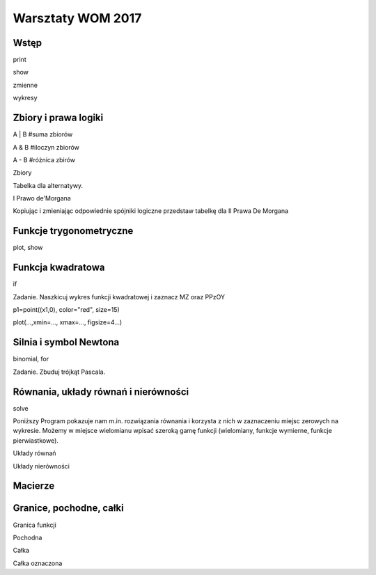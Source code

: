 
Warsztaty WOM 2017
------------------
 
Wstęp
=====

print

.. sagecellserver::

    print "(4/3+5/5)-(5/2-4/6) =", (4/3+5/5)-(5/2-4/6)
    print "(3^15-3^13)/(3^13+3^14) =", (3^15-3^13)/(3^13+3^14)
    print "1001 =", factor(1001)
    print "(sqrt(8)-sqrt(2))^2 =", (sqrt(8)-sqrt(2))^2
    print "5! =", factorial(5)
    print "NWD(354,222) =", gcd(354, 222)
    
show    
    
.. sagecellserver::

    show(sqrt(2), "=", N(sqrt(2), digits=70))
    show(pi, "=", N(pi, digits=80))
    show(2^288+5^80)
    
zmienne    
    
.. sagecellserver::

    var('a','b')
    wzor1=(a+b)^2
    wzor2=(a-b)^2
    wzor3=(a+b)*(a-b)
    show (wzor1, "=", wzor1.canonicalize_radical())
    show (wzor2, "=", wzor2.canonicalize_radical())
    show (wzor3, "=", wzor3.canonicalize_radical())
    a=sqrt(3)
    b=2
    wzor1=(a+b)^2
    wzor2=(a-b)^2
    wzor3=(a+b)*(a-b)
    show (wzor1, "=", wzor1.canonicalize_radical())
    show (wzor2, "=", wzor2.canonicalize_radical())
    show (wzor3, "=", wzor3.canonicalize_radical())
 
wykresy

.. sagecellserver::

    lk=[]
    for i in range(50):
        lk = lk+[circle((random(),random()), random()/20, fill=True, edgecolor=(random(), random(), random()), facecolor=(random(), random(), random()))] 
    show(sum(lk), axes=False, frame=True, figsize=6 )

Zbiory i prawa logiki
=====================

A | B    #suma zbiorów

A & B    #iloczyn zbiorów

A - B    #różnica zbirów

Zbiory

.. sagecellserver::

    A={1,2,3,4,5}
    B={-1,0,1,2}
    A | B

Tabelka dla alternatywy.

.. sagecellserver::

    for p in [0, 1]:
        for q in [0, 1]:
            print p, " lub ", q, " => ", p or q
 
I Prawo de'Morgana 
 
.. sagecellserver::

    for p in [0, 1]:
        for q in [0, 1]:
            print (not(p and q)) == (not(p) or not(q))
            print "~( %d i %d ) <=> ~%d lub ~%d" % (p, q, p, q)
            print "     %d     <=>    %d  " % (not(p and q), not(p) or not(q))

Kopiując i zmieniając odpowiednie spójniki logiczne przedstaw tabelkę dla II Prawa De Morgana

.. sagecellserver::

    for p in [0, 1]:
        for q in [0, 1]:   
        
Funkcje trygonometryczne
========================

plot, show

.. sagecellserver::

    f(x)=sin(x)
    g(x)=cos(x)
    f1=plot(f,xmin=-pi, xmax=2*pi, linestyle="--", figsize=4, tick_formatter=pi, ticks=pi/4, color="green")
    f2=plot(g,xmin=0, xmax=2*pi, linestyle=":", figsize=4, tick_formatter=pi, ticks=pi/4, color="red")
    show(f1 + f2)

.. sagecellserver::
 
    f(x)=tan(x)
    plot(f,xmin=0, xmax=2*pi, ymin=-5, ymax=5, detect_poles="show", linestyle="-", figsize=4, axes_labels=['x','y'], tick_formatter=pi, ticks=pi/4)
    
    
Funkcja kwadratowa
==================

if

.. sagecellserver::

    a = -1
    b = 2
    c = 24
    x1=0
    x2=0
    d = b*b- 4*a*c  # delta
    f(x) = a*x*x + b*x + c
    if d < 0:
        print "Brak rozwiązania dla liczb rzeczywistych!"
    if d==0:
        x1=float(-b/(2*a))
        print "x1=", x1           
    if d > 0:
        x1=float((-b-sqrt(d))/(2*a))
        x2=float((-b+sqrt(d))/(2*a))
        print "x1=", x1, ", ", "x2=", x2
        

Zadanie. Naszkicuj wykres funkcji kwadratowej i zaznacz MZ oraz PPzOY

p1=point((x1,0), color="red", size=15)

plot(...,xmin=..., xmax=..., figsize=4...)

.. sagecellserver::

    a = -1
    b = 2
    c = 24
    x1=0
    x2=0

Silnia i symbol Newtona
=======================

.. sagecellserver::

    %time 
    silnia=factorial(50)
    print silnia 
    print factor(silnia)

binomial, for

Zadanie. Zbuduj trójkąt Pascala.

.. sagecellserver::

    binomial(5, 3)

Równania, układy równań i nierówności
=====================================

solve

.. sagecellserver::

    f = -x^2+4*x-3
    show(f==0)
    show(solve(f==0, x))
    
.. sagecellserver::   
    
    var('a','b','c')
    r_kwadr = a*x^2 + b*x + c == 0
    show(solve(r_kwadr, x))
    
.. sagecellserver:: 

    show(solve(r_kwadr.subs(a=1, b=-3, c=-4), x))
    
.. sagecellserver::

    rownanie = x^6 == 1
    show(solve(rownanie, x))


Poniższy Program pokazuje nam m.in. rozwiązania równania i korzysta z nich w zaznaczeniu miejsc zerowych na wykresie.
Możemy w miejsce wielomianu wpisać szeroką gamę funkcji (wielomiany, funkcje wymierne, funkcje pierwiastkowe).

.. sagecellserver::    
    
    # w = -x^5 + x^4 + 9*x^3 - 9*x^2 - 10*x + 10
    # w = -x^4+x^3+8*x^2-8*x
    w=(3*x-4)/(x-1)
    show("nasza funkcja")
    show(w)            # pokaż funkcję
    show("postać iloczynowa")
    show(factor(w))    # pokaż funkcję w formie iloczynowej
    show("miejsca zerowe")
    rozw=solve(w, x)   # rozwiązania - miejsca zerowe
    show(rozw)         # pokaż rozwiązania - miejsca zerowe
    show("ilość miejsc zerowych")
    n=len(rozw)        # ilość miejsc zerowych
    show(n)            # pokaż ilość miejsc zerowych
    pkt = []           # punkty - miejsca zerowe
    for i in range(0, n):
        x0=x.subs(rozw[i])
        pkt = pkt + [(x0, 0)]
    #show(pkt)
    show("Wykres funkcji wraz z zaznaczonymi miejscami zerowymi")
    plot(w, (x, -5, 5),ymin=-40, ymax=40, figsize=5, detect_poles="show") + points(pkt,size=20,color='red')
    
    
Układy równań

.. sagecellserver::  

    var('x','y')
    show(solve([y==-x^2+4*x, y==0.5*x], x, y))
    
Układy nierówności

.. sagecellserver:: 

    var('x','y')
    g1 = -x^2+4*x
    g2 = 0.5*x
    f1 = plot(g1, (x,-1,5), linestyle="--")
    f2 = plot(g2,(x,-1,5), linestyle="-", color="green")
    rp = region_plot([y<g1,y>=g2],(x,-1,5),(y,-2,5), incol="khaki")
    show(f1 + f2 + rp)

Macierze
========

.. sagecellserver:: 

    M=matrix(3,3,[1..4,2..5,9])
    M

.. sagecellserver::

    html.table( [ ('M',M), ('M transponowana', M.transpose() ), ('M odwrotna', M.inverse() ), ('M wyznacznik', M.det() )] )
    
.. sagecellserver::

    v = vector([3,2,1]) 
    u = M*v 
    html.table( [ ('M*v =', M,'*',v.column(),' = ',u.column() ) ])

.. sagecellserver::
    
    html.table( [ ('M*M.inverse() = ',M,'*',M.inverse(),' = ',M*M.inverse() ) ])
    
.. sagecellserver::

    var('x','y','z')
    v2 = vector([10,19,28])
    v = vector([x,y,z])
    wynik = M\v2
    html.table( [(M,'*', v.column(),'=',v2.column()) ,(v.column(),'=', wynik.column() )])
    
Granice, pochodne, całki
========================

Granica funkcji

.. sagecellserver::

    f(x)=sin(x)/x
    show( "lim (x->0) f(x) = ",limit(f(x), x=0))
    show( "lim (x->infinity) f(x) = ",limit(f(x), x=infinity))
    plot(f,xmin=-12, xmax=12, color="blue", figsize=4)

Pochodna

.. sagecellserver::  
  
    f(x)=x^3-4*x
    x_min=-3
    x_max=3
    g=f.diff(x)
    q=plot(f(x),xmin=x_min, xmax=x_max, color="blue", figsize=4, legend_label=r'$f(x) = x^3-4x $')
    q=q+plot(g,xmin=x_min, xmax=x_max, color="green", figsize=4, legend_label=r"$f '(x)  $")
    show("f'(x)=0 =>",solve(g==0,x))
    show(q)

Całka

.. sagecellserver::    
    
    f=x^2+2*x-1
    show(integrate(f, x))

Całka oznaczona

.. sagecellserver:: 

    a=0.0
    b=4.0 
    f(x)=-x^2+4*x 
    integrate(f(x),(x,a,b)).n() 
